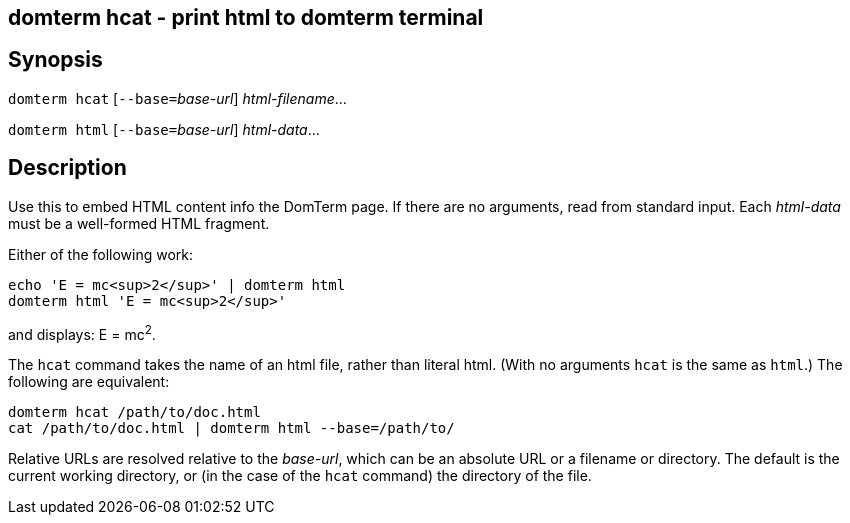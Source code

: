 ifdef::basebackend-manpage[]
:doctitle: domterm-hcat(1)

== Name
domterm hcat - print html to domterm terminal
endif::[]
ifndef::basebackend-manpage[]
== domterm hcat - print html to domterm terminal
endif::[]

== Synopsis
`domterm hcat` [``--base=``__base-url__] _html-filename_...

`domterm html` [``--base=``__base-url__] _html-data_...

== Description
Use this to embed HTML content info the DomTerm page.
If there are no arguments, read from standard input.
Each _html-data_ must be a well-formed HTML fragment.

Either of the following work:
----
echo 'E = mc<sup>2</sup>' | domterm html
domterm html 'E = mc<sup>2</sup>'
----
and displays: E = mc^2^.

The `hcat` command takes the name of an html file, rather than literal html.
(With no arguments `hcat` is the same as `html`.)
The following are equivalent:
----
domterm hcat /path/to/doc.html
cat /path/to/doc.html | domterm html --base=/path/to/
----
Relative URLs are resolved relative to the _base-url_,
which can be an absolute URL or a filename or directory.
The default is the current working directory,
or (in the case of the `hcat` command) the directory of the file.
